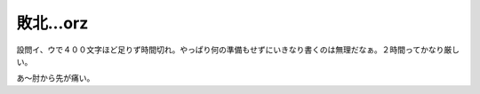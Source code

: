 敗北…orz
=========

設問イ、ウで４００文字ほど足りず時間切れ。やっぱり何の準備もせずにいきなり書くのは無理だなぁ。２時間ってかなり厳しい。

あ～肘から先が痛い。






.. author:: default
.. categories:: computer
.. tags::
.. comments::
